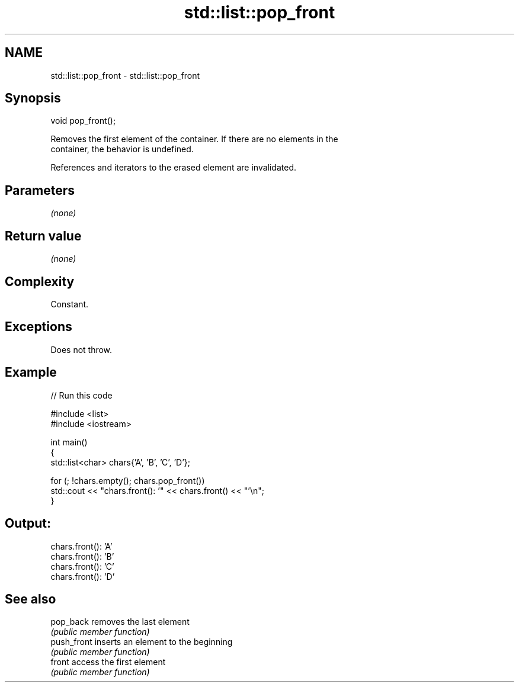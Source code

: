 .TH std::list::pop_front 3 "2024.06.10" "http://cppreference.com" "C++ Standard Libary"
.SH NAME
std::list::pop_front \- std::list::pop_front

.SH Synopsis
   void pop_front();

   Removes the first element of the container. If there are no elements in the
   container, the behavior is undefined.

   References and iterators to the erased element are invalidated.

.SH Parameters

   \fI(none)\fP

.SH Return value

   \fI(none)\fP

.SH Complexity

   Constant.

.SH Exceptions

   Does not throw.

.SH Example


// Run this code

 #include <list>
 #include <iostream>

 int main()
 {
     std::list<char> chars{'A', 'B', 'C', 'D'};

     for (; !chars.empty(); chars.pop_front())
         std::cout << "chars.front(): '" << chars.front() << "'\\n";
 }

.SH Output:

 chars.front(): 'A'
 chars.front(): 'B'
 chars.front(): 'C'
 chars.front(): 'D'

.SH See also

   pop_back   removes the last element
              \fI(public member function)\fP
   push_front inserts an element to the beginning
              \fI(public member function)\fP
   front      access the first element
              \fI(public member function)\fP
